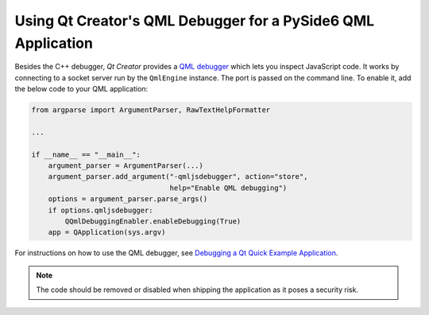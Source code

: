 .. _tutorial_qml_debugging:


Using Qt Creator's QML Debugger for a PySide6 QML Application
*************************************************************

Besides the C++ debugger, *Qt Creator* provides a `QML debugger`_ which lets you
inspect JavaScript code. It works by connecting to a socket server run by the
``QmlEngine`` instance. The port is passed on the command line. To enable it,
add the below code to your QML application:

.. code-block:: python

        from argparse import ArgumentParser, RawTextHelpFormatter

        ...

        if __name__ == "__main__":
            argument_parser = ArgumentParser(...)
            argument_parser.add_argument("-qmljsdebugger", action="store",
                                         help="Enable QML debugging")
            options = argument_parser.parse_args()
            if options.qmljsdebugger:
                QQmlDebuggingEnabler.enableDebugging(True)
            app = QApplication(sys.argv)


For instructions on how to use the QML debugger, see
`Debugging a Qt Quick Example Application`_.

.. note:: The code should be removed or disabled when shipping the application
          as it poses a security risk.

.. _`QML debugger`: https://doc.qt.io/qtcreator/creator-debugging-qml.html
.. _`Debugging a Qt Quick Example Application`: https://doc.qt.io/qtcreator/creator-qml-debugging-example.html
